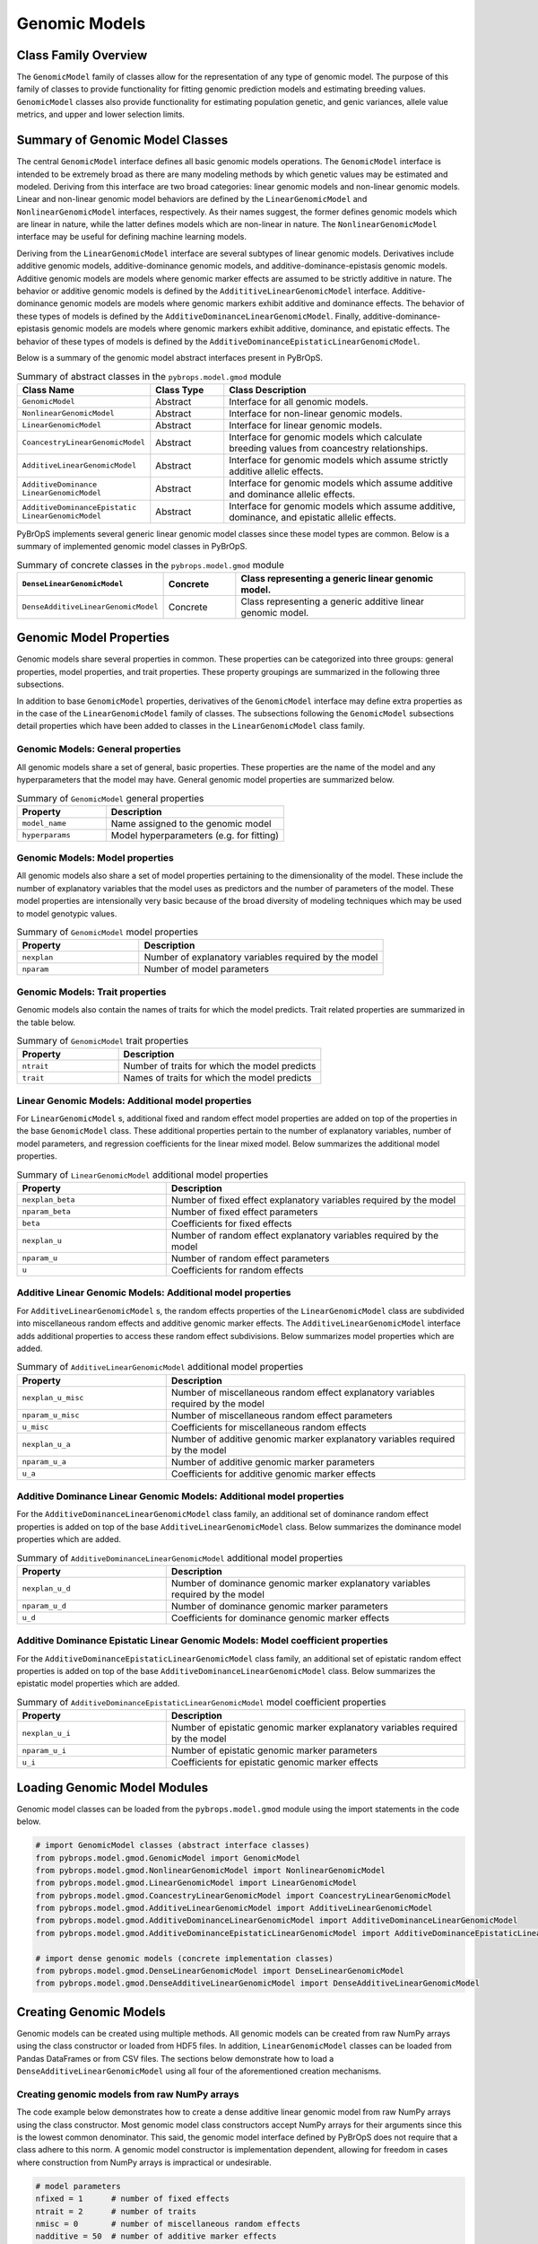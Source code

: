 Genomic Models
##############

Class Family Overview
=====================

The ``GenomicModel`` family of classes allow for the representation of any type of genomic model. The purpose of this family of classes to provide functionality for fitting genomic prediction models and estimating breeding values. ``GenomicModel`` classes also provide functionality for estimating population genetic, and genic variances, allele value metrics, and upper and lower selection limits.

Summary of Genomic Model Classes
================================

The central ``GenomicModel`` interface defines all basic genomic models operations. The ``GenomicModel`` interface is intended to be extremely broad as there are many modeling methods by which genetic values may be estimated and modeled. Deriving from this interface are two broad categories: linear genomic models and non-linear genomic models. Linear and non-linear genomic model behaviors are defined by the ``LinearGenomicModel`` and ``NonlinearGenomicModel`` interfaces, respectively. As their names suggest, the former defines genomic models which are linear in nature, while the latter defines models which are non-linear in nature. The ``NonlinearGenomicModel`` interface may be useful for defining machine learning models.

Deriving from the ``LinearGenomicModel`` interface are several subtypes of linear genomic models. Derivatives include additive genomic models, additive-dominance genomic models, and additive-dominance-epistasis genomic models. Additive genomic models are models where genomic marker effects are assumed to be strictly additive in nature. The behavior or additive genomic models is defined by the ``AddititiveLinearGenomicModel`` interface. Additive-dominance genomic models are models where genomic markers exhibit additive and dominance effects. The behavior of these types of models is defined by the ``AdditiveDominanceLinearGenomicModel``. Finally, additive-dominance-epistasis genomic models are models where genomic markers exhibit additive, dominance, and epistatic effects. The behavior of these types of models is defined by the ``AdditiveDominanceEpistaticLinearGenomicModel``.

Below is a summary of the genomic model abstract interfaces present in PyBrOpS.

.. list-table:: Summary of abstract classes in the ``pybrops.model.gmod`` module
    :widths: 25 15 50
    :header-rows: 1

    * - Class Name
      - Class Type
      - Class Description
    * - ``GenomicModel``
      - Abstract
      - Interface for all genomic models.
    * - ``NonlinearGenomicModel``
      - Abstract
      - Interface for non-linear genomic models.
    * - ``LinearGenomicModel``
      - Abstract
      - Interface for linear genomic models.
    * - ``CoancestryLinearGenomicModel``
      - Abstract
      - Interface for genomic models which calculate breeding values from coancestry relationships.
    * - ``AdditiveLinearGenomicModel``
      - Abstract
      - Interface for genomic models which assume strictly additive allelic effects.
    * - | ``AdditiveDominance``
        | ``LinearGenomicModel``
      - Abstract
      - Interface for genomic models which assume additive and dominance allelic effects.
    * - | ``AdditiveDominanceEpistatic``
        | ``LinearGenomicModel``
      - Abstract
      - Interface for genomic models which assume additive, dominance, and epistatic allelic effects.

PyBrOpS implements several generic linear genomic model classes since these model types are common. Below is a summary of implemented genomic model classes in PyBrOpS.

.. list-table:: Summary of concrete classes in the ``pybrops.model.gmod`` module
    :widths: 25 15 50
    :header-rows: 1

    * - ``DenseLinearGenomicModel``
      - Concrete
      - Class representing a generic linear genomic model.
    * - ``DenseAdditiveLinearGenomicModel``
      - Concrete
      - Class representing a generic additive linear genomic model.

Genomic Model Properties
========================

Genomic models share several properties in common. These properties can be categorized into three groups: general properties, model properties, and trait properties. These property groupings are summarized in the following three subsections. 

In addition to base ``GenomicModel`` properties, derivatives of the ``GenomicModel`` interface may define extra properties as in the case of the ``LinearGenomicModel`` family of classes. The subsections following the ``GenomicModel`` subsections detail properties which have been added to classes in the ``LinearGenomicModel`` class family.

Genomic Models: General properties
----------------------------------

All genomic models share a set of general, basic properties. These properties are the name of the model and any hyperparameters that the model may have. General genomic model properties are summarized below.

.. list-table:: Summary of ``GenomicModel`` general properties
    :widths: 25 50
    :header-rows: 1

    * - Property
      - Description
    * - ``model_name``
      - Name assigned to the genomic model
    * - ``hyperparams``
      - Model hyperparameters (e.g. for fitting)

Genomic Models: Model properties
--------------------------------

All genomic models also share a set of model properties pertaining to the dimensionality of the model. These include the number of explanatory variables that the model uses as predictors and the number of parameters of the model. These model properties are intensionally very basic because of the broad diversity of modeling techniques which may be used to model genotypic values.

.. list-table:: Summary of ``GenomicModel`` model properties
    :widths: 25 50
    :header-rows: 1

    * - Property
      - Description
    * - ``nexplan``
      - Number of explanatory variables required by the model
    * - ``nparam``
      - Number of model parameters

Genomic Models: Trait properties
--------------------------------

Genomic models also contain the names of traits for which the model predicts. Trait related properties are summarized in the table below.

.. list-table:: Summary of ``GenomicModel`` trait properties
    :widths: 25 50
    :header-rows: 1

    * - Property
      - Description
    * - ``ntrait``
      - Number of traits for which the model predicts
    * - ``trait``
      - Names of traits for which the model predicts

Linear Genomic Models: Additional model properties
--------------------------------------------------

For ``LinearGenomicModel`` s, additional fixed and random effect model properties are added on top of the properties in the base ``GenomicModel`` class. These additional properties pertain to the number of explanatory variables, number of model parameters, and regression coefficients for the linear mixed model. Below summarizes the additional model properties.

.. list-table:: Summary of ``LinearGenomicModel`` additional model properties
    :widths: 25 50
    :header-rows: 1

    * - Property
      - Description
    * - ``nexplan_beta``
      - Number of fixed effect explanatory variables required by the model
    * - ``nparam_beta``
      - Number of fixed effect parameters
    * - ``beta``
      - Coefficients for fixed effects
    * - ``nexplan_u``
      - Number of random effect explanatory variables required by the model
    * - ``nparam_u``
      - Number of random effect parameters
    * - ``u``
      - Coefficients for random effects

Additive Linear Genomic Models: Additional model properties
-----------------------------------------------------------

For ``AdditiveLinearGenomicModel`` s, the random effects properties of the ``LinearGenomicModel`` class are subdivided into miscellaneous random effects and additive genomic marker effects. The ``AdditiveLinearGenomicModel`` interface adds additional properties to access these random effect subdivisions. Below summarizes model properties which are added.

.. list-table:: Summary of ``AdditiveLinearGenomicModel`` additional model properties
    :widths: 25 50
    :header-rows: 1

    * - Property
      - Description
    * - ``nexplan_u_misc``
      - Number of miscellaneous random effect explanatory variables required by the model
    * - ``nparam_u_misc``
      - Number of miscellaneous random effect parameters
    * - ``u_misc``
      - Coefficients for miscellaneous random effects
    * - ``nexplan_u_a``
      - Number of additive genomic marker explanatory variables required by the model
    * - ``nparam_u_a``
      - Number of additive genomic marker parameters
    * - ``u_a``
      - Coefficients for additive genomic marker effects

Additive Dominance Linear Genomic Models: Additional model properties
---------------------------------------------------------------------

For the ``AdditiveDominanceLinearGenomicModel`` class family, an additional set of dominance random effect properties is added on top of the base ``AdditiveLinearGenomicModel`` class. Below summarizes the dominance model properties which are added.

.. list-table:: Summary of ``AdditiveDominanceLinearGenomicModel`` additional model properties
    :widths: 25 50
    :header-rows: 1

    * - Property
      - Description
    * - ``nexplan_u_d``
      - Number of dominance genomic marker explanatory variables required by the model
    * - ``nparam_u_d``
      - Number of dominance genomic marker parameters
    * - ``u_d``
      - Coefficients for dominance genomic marker effects

Additive Dominance Epistatic Linear Genomic Models: Model coefficient properties
--------------------------------------------------------------------------------

For the ``AdditiveDominanceEpistaticLinearGenomicModel`` class family, an additional set of epistatic random effect properties is added on top of the base ``AdditiveDominanceLinearGenomicModel`` class. Below summarizes the epistatic model properties which are added.

.. list-table:: Summary of ``AdditiveDominanceEpistaticLinearGenomicModel`` model coefficient properties
    :widths: 25 50
    :header-rows: 1

    * - Property
      - Description
    * - ``nexplan_u_i``
      - Number of epistatic genomic marker explanatory variables required by the model
    * - ``nparam_u_i``
      - Number of epistatic genomic marker parameters
    * - ``u_i``
      - Coefficients for epistatic genomic marker effects

Loading Genomic Model Modules
=============================

Genomic model classes can be loaded from the ``pybrops.model.gmod`` module using the import statements in the code below.

.. code-block:: python

    # import GenomicModel classes (abstract interface classes)
    from pybrops.model.gmod.GenomicModel import GenomicModel
    from pybrops.model.gmod.NonlinearGenomicModel import NonlinearGenomicModel
    from pybrops.model.gmod.LinearGenomicModel import LinearGenomicModel
    from pybrops.model.gmod.CoancestryLinearGenomicModel import CoancestryLinearGenomicModel
    from pybrops.model.gmod.AdditiveLinearGenomicModel import AdditiveLinearGenomicModel
    from pybrops.model.gmod.AdditiveDominanceLinearGenomicModel import AdditiveDominanceLinearGenomicModel
    from pybrops.model.gmod.AdditiveDominanceEpistaticLinearGenomicModel import AdditiveDominanceEpistaticLinearGenomicModel

    # import dense genomic models (concrete implementation classes)
    from pybrops.model.gmod.DenseLinearGenomicModel import DenseLinearGenomicModel
    from pybrops.model.gmod.DenseAdditiveLinearGenomicModel import DenseAdditiveLinearGenomicModel

Creating Genomic Models
=======================

Genomic models can be created using multiple methods. All genomic models can be created from raw NumPy arrays using the class constructor or loaded from HDF5 files. In addition, ``LinearGenomicModel`` classes can be loaded from Pandas DataFrames or from CSV files. The sections below demonstrate how to load a ``DenseAdditiveLinearGenomicModel`` using all four of the aforementioned creation mechanisms.

Creating genomic models from raw NumPy arrays
---------------------------------------------

The code example below demonstrates how to create a dense additive linear genomic model from raw NumPy arrays using the class constructor. Most genomic model class constructors accept NumPy arrays for their arguments since this is the lowest common denominator. This said, the genomic model interface defined by PyBrOpS does not require that a class adhere to this norm. A genomic model constructor is implementation dependent, allowing for freedom in cases where construction from NumPy arrays is impractical or undesirable.

.. code-block:: python

    # model parameters
    nfixed = 1      # number of fixed effects
    ntrait = 2      # number of traits
    nmisc = 0       # number of miscellaneous random effects
    nadditive = 50  # number of additive marker effects

    # create dummy values
    beta = numpy.random.random((nfixed,ntrait))
    u_misc = numpy.random.random((nmisc,ntrait))
    u_a = numpy.random.random((nadditive,ntrait))
    trait = numpy.array(
        ["Trait"+str(i+1).zfill(2) for i in range(ntrait)],
        dtype = object
    )

    # create additive linear genomic model
    algmod = DenseAdditiveLinearGenomicModel(
        beta = beta,
        u_misc = u_misc,
        u_a = u_a,
        trait = trait,
        model_name = "example",
        params = None
    )

Loading linear genomic models from dictionaries of Pandas DataFrames
--------------------------------------------------------------------

``LinearGenomicModel`` s can be loaded from dictionaries of Pandas DataFrames. Below demonstrates how the ``from_pandas_dict`` can be used to load a model from multiple Pandas DataFrames.

.. code-block:: python

    nfixed = 1      # number of fixed effects
    ntrait = 2      # number of traits
    nmisc = 0       # number of miscellaneous random effects
    nadditive = 50  # number of additive marker effects

    # create dummy values
    beta = numpy.random.random((nfixed,ntrait))
    u_misc = numpy.random.random((nmisc,ntrait))
    u_a = numpy.random.random((nadditive,ntrait))
    trait = numpy.array(["Trait"+str(i+1) for i in range(ntrait)], dtype=object)

    # create dictionary with dataframes
    # need required fields of "beta", "u_misc", "u_a" for this class
    df_dict = {
        "beta": pandas.DataFrame(beta, columns = trait),
        "u_misc": pandas.DataFrame(u_misc, columns = trait),
        "u_a": pandas.DataFrame(u_a, columns = trait)
    }

    # construct model from dictionary of pandas dataframes
    mod = DenseAdditiveLinearGenomicModel.from_pandas_dict(df_dict)

Loading linear genomic models from dictionaries of CSV file names
-----------------------------------------------------------------

CSV files may be used to load linear genomic models in a similar manner to loading from Pandas DataFrames. The code below demonstrates how to load a linear genomic model from multiple CSV files containing different sets of marker coefficients.

.. code-block:: python

    # create dictionary with filenames
    # need required fields of "beta", "u_misc", "u_a" for this class
    dic = {
        "beta": "beta.csv",
        "u_misc": "u_misc.csv",
        "u_a": "u_a.csv",
    }

    # construct model from dictionary of pandas dataframes
    mod = DenseAdditiveLinearGenomicModel.from_csv_dict(dic)

Loading genomic models HDF5 files
---------------------------------

All genomic models may be saved and reloaded from HDF5 files. The code below demonstrates how to read a ``GenomicModel`` from an HDF5 file.

.. code-block:: python

    # load from HDF5 file
    mod = DenseAdditiveLinearGenomicModel.from_hdf5("gmod.h5")

Copying Genomic Models
======================

Shallow copying
---------------

.. code-block:: python

    # copy a genomic model
    tmp = copy.copy(algmod)
    tmp = algmod.copy()

Deep copying
------------

.. code-block:: python

    # deep copy a genomic model
    tmp = copy.deepcopy(algmod)
    tmp = algmod.deepcopy()


Model prediction methods
========================

.. code-block:: python

    # create random genotypes to test
    X = numpy.ones((ntaxa,1))
    Z = numpy.random.randint(0, ploidy+1, size = (ntaxa,nvrnt)).astype("int8")

    # predict genotypic values using numpy arrays
    out = algmod.predict_numpy(X, Z)

    # predict genotypic values using objects
    out = algmod.predict(cvobj = X, gtobj = gmat)

Score model prediction accuracy
===============================

.. code-block:: python

    # create some dummy matrices for input
    X = numpy.ones((ntaxa,1))
    B = algmod.beta
    Z = gmat.mat
    U = algmod.u_a
    Y = X@B + Z@U
    e = numpy.random.normal(size = Y.shape)
    Y += e

    # score predictions using numpy arrays
    out = algmod.score_numpy(Y, X, Z)

    # score predictions using objects
    out = algmod.score(ptobj = Y, cvobj = X, gtobj = gmat)

Predicting genomic estimated breeding values
============================================

.. code-block:: python

    # predict GEBVs using numpy arrays
    out = algmod.gebv_numpy(Z)

    # predict GEBVs using objects
    out = algmod.gebv(gmat)

Calculating population genetic variance terms
=============================================

Predicting genetic variance
---------------------------

.. code-block:: python

    # predict Var(G) using numpy arrays
    out = algmod.var_G_numpy(Z)

    # predict Var(G) using objects
    out = algmod.var_G(gmat)

Predicting additive genetic variance
------------------------------------

.. code-block:: python

    # predict Var(A) using numpy arrays
    out = algmod.var_A_numpy(Z)

    # predict Var(A) using objects
    out = algmod.var_A(gmat)

Predicting additive genic variance
----------------------------------

.. code-block:: python

    # predict Var(a) using numpy arrays
    out = algmod.var_a_numpy(
        p = gmat.afreq(),
        ploidy = gmat.ploidy
    )

    # predict Var(a) using objects
    out = algmod.var_a(gmat)

Predicting the Bulmer effect
----------------------------

.. code-block:: python

    # predict Bulmer effect using numpy arrays
    out = algmod.bulmer_numpy(
        Z,
        p = gmat.afreq(),
        ploidy = gmat.ploidy
    )

    # predict Bulmer effect using objects
    out = algmod.bulmer(gmat)

Calculating population selection limits
=======================================

Upper selection limit
---------------------

.. code-block:: python

    # upper selection limit using numpy arrays
    out = algmod.usl_numpy(
        p = gmat.afreq(),
        ploidy = gmat.ploidy
    )

    # upper selection limit using objects
    out = algmod.usl(gtobj = gmat)

Lower selection limit
---------------------

.. code-block:: python

    # lower selection limit using numpy arrays
    out = algmod.lsl_numpy(
        p = gmat.afreq(),
        ploidy = gmat.ploidy
    )

    # lower selection limit using objects
    out = algmod.lsl(gtobj = gmat)

Calculating favorable allele metrics
====================================

.. code-block:: python

    # calculate favorable allele counts
    out = algmod.facount(gmat)

    # calculate favorable allele frequencies
    out = algmod.fafreq(gmat)

    # calculate favorable allele availability at loci in a population
    out = algmod.faavail(gmat)

    # calculate favorable allele fixation at loci in a population
    out = algmod.fafixed(gmat)

Calculating deleterious allele metrics
======================================

.. code-block:: python

    # calculate deleterious allele counts
    out = algmod.dacount(gmat)

    # calculate deleterious allele frequencies
    out = algmod.dafreq(gmat)

    # calculate deleterious allele availability at loci in a population
    out = algmod.daavail(gmat)

    # calculate deleterious allele fixation at loci in a population
    out = algmod.dafixed(gmat)

Exporting Genomic Models
========================

Exporting to dictionaries of Pandas DataFrames
----------------------------------------------

.. code-block:: python

    # export all trait columns
    out = algmod.to_pandas_dict()

Exporting to CSV files
----------------------

.. code-block:: python

    # create dictionary with filenames
    # need required fields of "beta", "u_misc", "u_a" for this class
    dic = {
        "beta": "beta.csv",
        "u_misc": "u_misc.csv",
        "u_a": "u_a.csv",
    }

    # export all trait columns to csv files
    algmod.to_csv_dict(dic)

Exporting to HDF5
-----------------

.. code-block:: python

    # writing a genomic model to a file
    algmod.to_hdf5("saved_algmod.h5")
